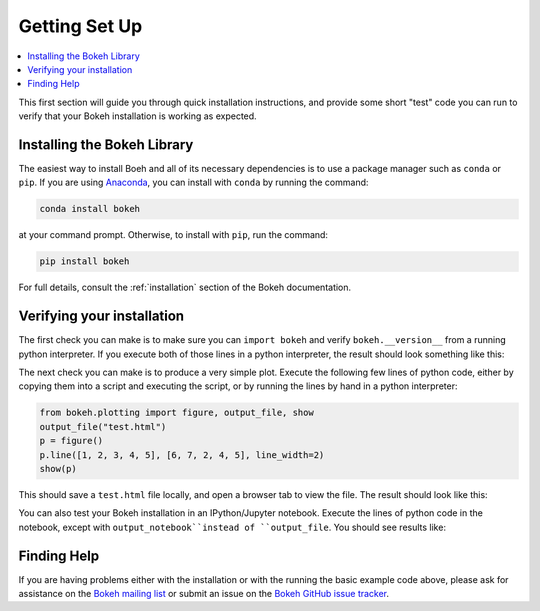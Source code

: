 .. _tutorial_setup:

Getting Set Up
==============

.. contents::
    :local:
    :depth: 2

This first section will guide you through quick installation instructions,
and provide some short "test" code you can run to verify that your Bokeh
installation is working as expected.

Installing the Bokeh Library
----------------------------

The easiest way to install Boeh and all of its necessary dependencies is
to use a package manager such as ``conda`` or ``pip``. If you are using
`Anaconda`_, you can install with ``conda`` by running the command:

.. code-block:: sh

    conda install bokeh

at your command prompt.  Otherwise, to install with ``pip``, run the
command:

.. code-block:: sh

    pip install bokeh

For full details, consult the :ref:`installation` section of the Bokeh
documentation.

Verifying your installation
---------------------------

The first check you can make is to make sure you can ``import bokeh`` and
verify ``bokeh.__version__`` from a running python interpreter. If you
execute both of those lines in a python interpreter, the result should
look something like this:

.. image:: /_images/bokeh_import.png
    :scale: 50 %
    :align: center

The next check you can make is to produce a very simple plot. Execute the
following few lines of python code, either by copying them into a script and
executing the script, or by running the lines by hand in a python interpreter:

.. code-block:: python

    from bokeh.plotting import figure, output_file, show
    output_file("test.html")
    p = figure()
    p.line([1, 2, 3, 4, 5], [6, 7, 2, 4, 5], line_width=2)
    show(p)

This should save a ``test.html`` file locally, and open a browser tab to
view the file. The result should look like this:

.. image:: /_images/bokeh_simple_test.png
    :scale: 50 %
    :align: center

You can also test your Bokeh installation in an IPython/Jupyter notebook.
Execute the lines of python code in the notebook, except with ``output_notebook``instead of ``output_file``. You should see results like:

.. image:: /_images/bokeh_simple_test_notebook.png
    :scale: 50 %
    :align: center

Finding Help
------------

If you are having problems either with the installation or with the
running the basic example code above, please ask for assistance on the
`Bokeh mailing list`_ or submit an issue on the `Bokeh GitHub issue tracker`_.


.. _Anaconda: http://continuum.io/anaconda
.. _Bokeh GitHub issue tracker: https://github.com/bokeh/bokeh/issues
.. _Bokeh mailing list: https://groups.google.com/a/continuum.io/forum/#!forum/bokeh